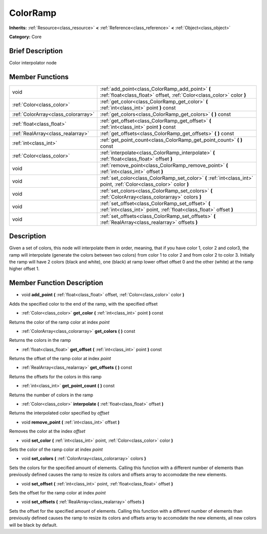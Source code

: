 .. Generated automatically by doc/tools/makerst.py in Godot's source tree.
.. DO NOT EDIT THIS FILE, but the doc/base/classes.xml source instead.

.. _class_ColorRamp:

ColorRamp
=========

**Inherits:** :ref:`Resource<class_resource>` **<** :ref:`Reference<class_reference>` **<** :ref:`Object<class_object>`

**Category:** Core

Brief Description
-----------------

Color interpolator node

Member Functions
----------------

+--------------------------------------+-----------------------------------------------------------------------------------------------------------------------------+
| void                                 | :ref:`add_point<class_ColorRamp_add_point>`  **(** :ref:`float<class_float>` offset, :ref:`Color<class_color>` color  **)** |
+--------------------------------------+-----------------------------------------------------------------------------------------------------------------------------+
| :ref:`Color<class_color>`            | :ref:`get_color<class_ColorRamp_get_color>`  **(** :ref:`int<class_int>` point  **)** const                                 |
+--------------------------------------+-----------------------------------------------------------------------------------------------------------------------------+
| :ref:`ColorArray<class_colorarray>`  | :ref:`get_colors<class_ColorRamp_get_colors>`  **(** **)** const                                                            |
+--------------------------------------+-----------------------------------------------------------------------------------------------------------------------------+
| :ref:`float<class_float>`            | :ref:`get_offset<class_ColorRamp_get_offset>`  **(** :ref:`int<class_int>` point  **)** const                               |
+--------------------------------------+-----------------------------------------------------------------------------------------------------------------------------+
| :ref:`RealArray<class_realarray>`    | :ref:`get_offsets<class_ColorRamp_get_offsets>`  **(** **)** const                                                          |
+--------------------------------------+-----------------------------------------------------------------------------------------------------------------------------+
| :ref:`int<class_int>`                | :ref:`get_point_count<class_ColorRamp_get_point_count>`  **(** **)** const                                                  |
+--------------------------------------+-----------------------------------------------------------------------------------------------------------------------------+
| :ref:`Color<class_color>`            | :ref:`interpolate<class_ColorRamp_interpolate>`  **(** :ref:`float<class_float>` offset  **)**                              |
+--------------------------------------+-----------------------------------------------------------------------------------------------------------------------------+
| void                                 | :ref:`remove_point<class_ColorRamp_remove_point>`  **(** :ref:`int<class_int>` offset  **)**                                |
+--------------------------------------+-----------------------------------------------------------------------------------------------------------------------------+
| void                                 | :ref:`set_color<class_ColorRamp_set_color>`  **(** :ref:`int<class_int>` point, :ref:`Color<class_color>` color  **)**      |
+--------------------------------------+-----------------------------------------------------------------------------------------------------------------------------+
| void                                 | :ref:`set_colors<class_ColorRamp_set_colors>`  **(** :ref:`ColorArray<class_colorarray>` colors  **)**                      |
+--------------------------------------+-----------------------------------------------------------------------------------------------------------------------------+
| void                                 | :ref:`set_offset<class_ColorRamp_set_offset>`  **(** :ref:`int<class_int>` point, :ref:`float<class_float>` offset  **)**   |
+--------------------------------------+-----------------------------------------------------------------------------------------------------------------------------+
| void                                 | :ref:`set_offsets<class_ColorRamp_set_offsets>`  **(** :ref:`RealArray<class_realarray>` offsets  **)**                     |
+--------------------------------------+-----------------------------------------------------------------------------------------------------------------------------+

Description
-----------

Given a set of colors, this node will interpolate them in order, meaning, that if you have color 1, color 2 and color3, the ramp will interpolate (generate the colors between two colors) from color 1 to color 2 and from color 2 to color 3. Initially the ramp will have 2 colors (black and white), one (black) at ramp lower offset offset 0 and the other (white) at the ramp higher offset 1.

Member Function Description
---------------------------

.. _class_ColorRamp_add_point:

- void  **add_point**  **(** :ref:`float<class_float>` offset, :ref:`Color<class_color>` color  **)**

Adds the specified color to the end of the ramp, with the specified offset

.. _class_ColorRamp_get_color:

- :ref:`Color<class_color>`  **get_color**  **(** :ref:`int<class_int>` point  **)** const

Returns the color of the ramp color at index *point*

.. _class_ColorRamp_get_colors:

- :ref:`ColorArray<class_colorarray>`  **get_colors**  **(** **)** const

Returns the colors in the ramp

.. _class_ColorRamp_get_offset:

- :ref:`float<class_float>`  **get_offset**  **(** :ref:`int<class_int>` point  **)** const

Returns the offset of the ramp color at index *point*

.. _class_ColorRamp_get_offsets:

- :ref:`RealArray<class_realarray>`  **get_offsets**  **(** **)** const

Returns the offsets for the colors in this ramp

.. _class_ColorRamp_get_point_count:

- :ref:`int<class_int>`  **get_point_count**  **(** **)** const

Returns the number of colors in the ramp

.. _class_ColorRamp_interpolate:

- :ref:`Color<class_color>`  **interpolate**  **(** :ref:`float<class_float>` offset  **)**

Returns the interpolated color specified by *offset*

.. _class_ColorRamp_remove_point:

- void  **remove_point**  **(** :ref:`int<class_int>` offset  **)**

Removes the color at the index *offset*

.. _class_ColorRamp_set_color:

- void  **set_color**  **(** :ref:`int<class_int>` point, :ref:`Color<class_color>` color  **)**

Sets the color of the ramp color at index *point*

.. _class_ColorRamp_set_colors:

- void  **set_colors**  **(** :ref:`ColorArray<class_colorarray>` colors  **)**

Sets the colors for the specified amount of elements. Calling this function with a different number of elements than previously defined causes the ramp to resize its colors and offsets array to accomodate the new elements.

.. _class_ColorRamp_set_offset:

- void  **set_offset**  **(** :ref:`int<class_int>` point, :ref:`float<class_float>` offset  **)**

Sets the offset for the ramp color at index *point*

.. _class_ColorRamp_set_offsets:

- void  **set_offsets**  **(** :ref:`RealArray<class_realarray>` offsets  **)**

Sets the offset for the specified amount of elements. Calling this function with a different number of elements than previously defined causes the ramp to resize its colors and offsets array to accomodate the new elements, all new colors will be black by default.


